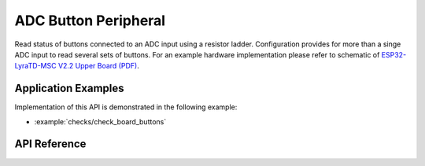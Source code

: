 ADC Button Peripheral
=====================

Read status of buttons connected to an ADC input using a resistor ladder. Configuration provides for more than a singe ADC input to read several sets of buttons. For an example hardware implementation please refer to schematic of `ESP32-LyraTD-MSC V2.2 Upper Board (PDF) <https://dl.espressif.com/dl/schematics/ESP32-LyraTD-MSC_B_V1_1-1109A.pdf>`_.


Application Examples
--------------------

Implementation of this API is demonstrated in the following example:

* :example:`checks/check_board_buttons`


API Reference
-------------

.. include-build-file:: inc/periph_adc_button.inc

